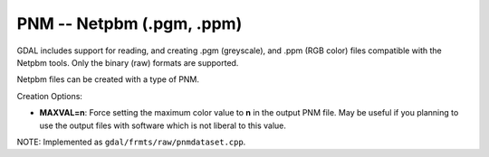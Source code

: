 .. _raster.pnm:

PNM -- Netpbm (.pgm, .ppm)
--------------------------

GDAL includes support for reading, and creating .pgm (greyscale), and
.ppm (RGB color) files compatible with the Netpbm tools. Only the binary
(raw) formats are supported.

Netpbm files can be created with a type of PNM.

Creation Options:

-  **MAXVAL=n**: Force setting the maximum color value to **n** in the
   output PNM file. May be useful if you planning to use the output
   files with software which is not liberal to this value.

NOTE: Implemented as ``gdal/frmts/raw/pnmdataset.cpp``.

